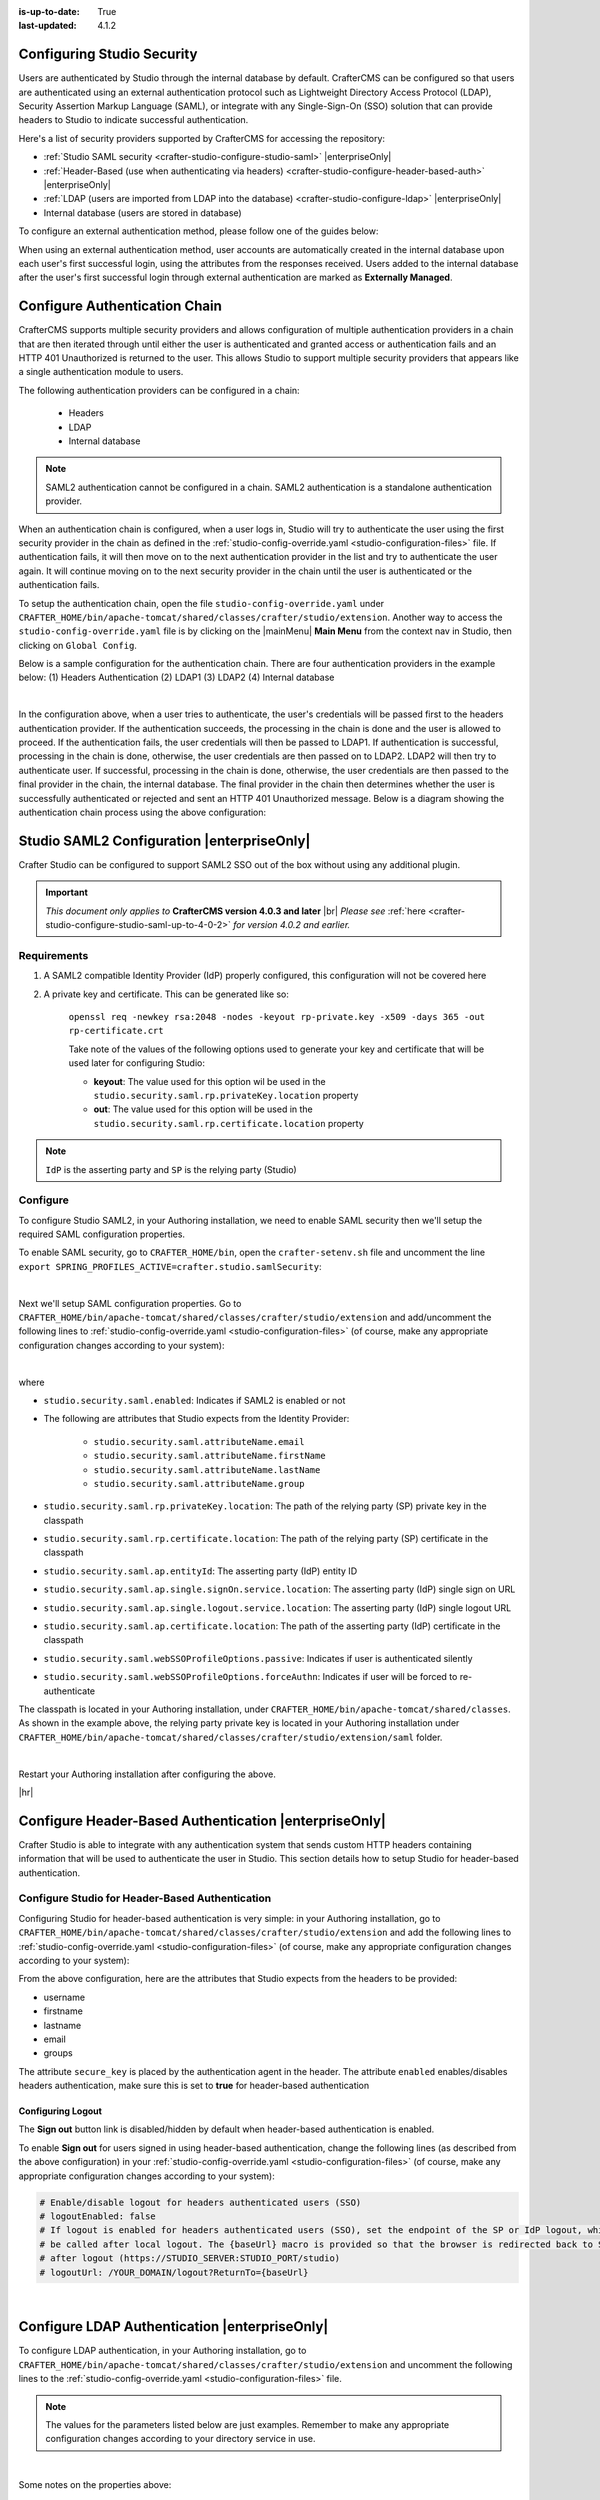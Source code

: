:is-up-to-date: True
:last-updated: 4.1.2

.. index:: Configuring Studio Security; Studio Security; Security

.. _configuring-studio-security:

===========================
Configuring Studio Security
===========================

Users are authenticated by Studio through the internal database by default. CrafterCMS can be configured so that users are authenticated using an external authentication protocol such as Lightweight Directory Access Protocol (LDAP), Security Assertion Markup Language (SAML), or integrate with any Single-Sign-On (SSO) solution that can provide headers to Studio to indicate successful authentication.

Here's a list of security providers supported by CrafterCMS for accessing the repository:

- :ref:`Studio SAML security <crafter-studio-configure-studio-saml>` |enterpriseOnly|
- :ref:`Header-Based (use when authenticating via headers) <crafter-studio-configure-header-based-auth>` |enterpriseOnly|
- :ref:`LDAP (users are imported from LDAP into the database) <crafter-studio-configure-ldap>` |enterpriseOnly|
- Internal database (users are stored in database)

To configure an external authentication method, please follow one of the guides below:

When using an external authentication method, user accounts are automatically created in the internal database upon each user's first successful login, using the attributes from the responses received. Users added to the internal database after the user's first successful login through external authentication are marked as **Externally Managed**.

.. _configure-authentication-chain:

==============================
Configure Authentication Chain
==============================

CrafterCMS supports multiple security providers and allows configuration of multiple authentication providers in a chain that are then iterated through until either the user is authenticated and granted access or authentication fails and an HTTP 401 Unauthorized is returned to the user. This allows Studio to support multiple security providers that appears like a single authentication module to users.

The following authentication providers can be configured in a chain:

    - Headers
    - LDAP
    - Internal database

.. note:: SAML2 authentication cannot be configured in a chain. SAML2 authentication is a standalone authentication provider.

When an authentication chain is configured, when a user logs in, Studio will try to authenticate the user using the first security provider in the chain as defined in the :ref:`studio-config-override.yaml <studio-configuration-files>` file. If authentication fails, it will then move on to the next authentication provider in the list and try to authenticate the user again. It will continue moving on to the next security provider in the chain until the user is authenticated or the authentication fails.

To setup the authentication chain, open the file ``studio-config-override.yaml`` under ``CRAFTER_HOME/bin/apache-tomcat/shared/classes/crafter/studio/extension``. Another way to access the ``studio-config-override.yaml`` file is by clicking on the |mainMenu| **Main Menu** from the context nav in Studio, then clicking on ``Global Config``.

Below is a sample configuration for the authentication chain. There are four authentication providers in the example below: (1) Headers Authentication (2) LDAP1 (3) LDAP2 (4) Internal database

.. code-block:: yaml
    :linenos:

      # Studio authentication chain configuration
      studio.authentication.chain:
      # Authentication provider type
      - provider: HEADERS
      # Authentication via headers enabled
        enabled: true
        # Authentication header for secure key
        secureKeyHeader: secure_key
        # Authentication headers secure key that is expected to match secure key value from headers
        # Typically this is placed in the header by the authentication agent
        secureKeyHeaderValue: secure
        # Authentication header for username
        usernameHeader: username
        # Authentication header for first name
        firstNameHeader: firstname
        # Authentication header for last name
        lastNameHeader: lastname
        # Authentication header for email
        emailHeader: email
        # Authentication header for groups: comma separated list of groups
        #   Example:
        #   site_author,site_xyz_developer
        groupsHeader: groups
        # Enable/disable logout for headers authenticated users (SSO)
        # logoutEnabled: false
        # If logout is enabled for headers authenticated users (SSO), set the endpoint of the SP or IdP logout, which should
        # be called after local logout. The {baseUrl} macro is provided so that the browser is redirected back to Studio
        # after logout (https://STUDIO_SERVER:STUDIO_PORT/studio)
        # logoutUrl: /YOUR_DOMAIN/logout?ReturnTo={baseUrl}
      # Authentication provider type
      - provider: LDAP
        # Authentication via LDAP enabled
        enabled: false
        # LDAP Server url
        ldapUrl: ldap://localhost:389
        # LDAP bind DN (user)
        ldapUsername: cn=Manager,dc=my-domain,dc=com
        # LDAP bind password
        ldapPassword: secret
        # LDAP base context (directory root)
        ldapBaseContext: dc=my-domain,dc=com
        # LDAP username attribute
        usernameLdapAttribute: uid
        # LDAP first name attribute
        firstNameLdapAttribute: cn
        # LDAP last name attribute
        lastNameLdapAttribute: sn
        # Authentication header for email
        emailLdapAttribute: mail
        # LDAP groups attribute
        groupNameLdapAttribute: crafterGroup
        # LDAP groups attribute name regex
        groupNameLdapAttributeRegex: .*
        # LDAP groups attribute match index
        groupNameLdapAttributeMatchIndex: 0
      # Authentication provider type
      - provider: LDAP
        # Authentication via LDAP enabled
        enabled: false
        # LDAP Server url
        ldapUrl: ldap://localhost:390
        # LDAP bind DN (user)
        ldapUsername: cn=Manager,dc=my-domain,dc=com
        # LDAP bind password
        ldapPassword: secret
        # LDAP base context (directory root)
        ldapBaseContext: dc=my-domain,dc=com
        # LDAP username attribute
        usernameLdapAttribute: uid
        # LDAP first name attribute
        firstNameLdapAttribute: cn
        # LDAP last name attribute
        lastNameLdapAttribute: sn
        # Authentication header for email
        emailLdapAttribute: mail
        # LDAP groups attribute
        groupNameLdapAttribute: crafterGroup
        # LDAP groups attribute name regex
        groupNameLdapAttributeRegex: .*
        # LDAP groups attribute match index
        groupNameLdapAttributeMatchIndex: 0
      # Authentication provider type
      - provider: DB
        # Authentication via DB enabled
        enabled: true

|

In the configuration above, when a user tries to authenticate, the user's credentials will be passed first to the headers authentication provider. If the authentication succeeds, the processing in the chain is done and the user is allowed to proceed. If the authentication fails, the user credentials will then be passed to LDAP1. If authentication is successful, processing in the chain is done, otherwise, the user credentials are then passed on to LDAP2. LDAP2 will then try to authenticate user. If successful, processing in the chain is done, otherwise, the user credentials are then passed to the final provider in the chain, the internal database. The final provider in the chain then determines whether the user is successfully authenticated or rejected and sent an HTTP 401 Unauthorized message. Below is a diagram showing the authentication chain process using the above configuration:

.. image:: /_static/images/system-admin/auth-chain-example.webp
    :alt: Static Assets - Example Authentication Chain Process
    :width: 80 %
    :align: center

.. _crafter-studio-configure-studio-saml:

===========================================
Studio SAML2 Configuration |enterpriseOnly|
===========================================
.. version_tag::
   :label: Since
   :version: 4.0.3

Crafter Studio can be configured to support SAML2 SSO out of the box without using any additional plugin.

.. important::
   *This document only applies to* **CrafterCMS version 4.0.3 and later** |br|
   *Please see* :ref:`here <crafter-studio-configure-studio-saml-up-to-4-0-2>` *for version 4.0.2 and earlier.*

------------
Requirements
------------
#. A SAML2 compatible Identity Provider (IdP) properly configured, this configuration will not be covered here
#. A private key and certificate. This can be generated like so:

    ``openssl req -newkey rsa:2048 -nodes -keyout rp-private.key -x509 -days 365 -out rp-certificate.crt``

    Take note of the values of the following options used to generate your key and certificate that will be used later for configuring Studio:

    * **keyout**: The value used for this option wil be used in the ``studio.security.saml.rp.privateKey.location`` property
    * **out**: The value used for this option will be used in the ``studio.security.saml.rp.certificate.location`` property

.. note::
   ``IdP`` is the asserting party and ``SP`` is the relying party (Studio)

---------
Configure
---------

To configure Studio SAML2, in your Authoring installation, we need to enable SAML security then we'll setup the required SAML configuration properties.

To enable SAML security, go to ``CRAFTER_HOME/bin``, open the ``crafter-setenv.sh`` file and uncomment the line ``export SPRING_PROFILES_ACTIVE=crafter.studio.samlSecurity``:

.. code-block:: sh
   :caption: *CRAFTER_HOME/bin/crafter-setenv.sh*

   # -------------------- Spring Profiles --------------------
   ...
   # Uncomment to enable Crafter Studio SAML2 security
   export SPRING_PROFILES_ACTIVE=crafter.studio.samlSecurity
   # For multiple active spring profiles, create comma separated list

|

Next we'll setup SAML configuration properties. Go to ``CRAFTER_HOME/bin/apache-tomcat/shared/classes/crafter/studio/extension`` and add/uncomment the following lines to :ref:`studio-config-override.yaml <studio-configuration-files>` (of course, make any appropriate configuration changes according to your system):

.. code-block:: yaml
   :caption: *CRAFTER_HOME/bin/apache-tomcat/shared/classes/crafter/studio/extension/studio-config-override.yaml*
   :linenos:

   ###############################################################
   ##               SAML Security                               ##
   ###############################################################
   # SAML attribute name for email
   # studio.security.saml.attributeName.email: email
   # SAML attribute name for first name
   # studio.security.saml.attributeName.firstName: givenName
   # SAML attribute name for last name
   # studio.security.saml.attributeName.lastName: surname
   # SAML attribute name for group
   # studio.security.saml.attributeName.group: Role
   ###############################################################
   ##         SAML Security Relying Party (SP) configuration    ##
   ###############################################################
   # {baseUrl} and {registrationId} are pre-defined macros and should not be modified
   # SAML relying party (SP) registration ID. {registrationId} macro will be replaced with this value
   # studio.security.saml.rp.registration.id: SSO
   # SAML relying party (SP) entity ID
   # studio.security.saml.rp.entity.id: "{baseUrl}/saml/metadata"
   # SAML relying party (SP) login processing url. Must end with {registrationId}
   # studio.security.saml.rp.loginProcessingUrl: "/saml/{registrationId}"
   # SAML relying party (SP) assertion consumer service location. Must end with {registrationId}
   # studio.security.saml.rp.assertion.consumer.service.location: "{baseUrl}/saml/{registrationId}"
   # SAML relying party (SP) assertion consumer service biding (POST or REDIRECT)
   # studio.security.saml.rp.assertion.consumer.service.binding: POST
   # SAML logout URL without prefix /studio
   # studio.security.saml.rp.logoutUrl: /saml/logout
   # SAML relying party (SP) single logout service location
   # studio.security.saml.rp.logout.service.location: "{baseUrl}/saml/logout"
   # SAML relying party (SP) logout service binding (POST or REDIRECT)
   # studio.security.saml.rp.logout.service.binding: POST
   # SAML relying party (SP) metadata endpoint
   # studio.security.saml.rp.metadata.endpoint: /saml/metadata
   # SAML relying party (SP) private key location
   # studio.security.saml.rp.privateKey.location: classpath:crafter/studio/extension/saml/rp-private.key
   # SAML relying party (SP) certificate location
   # studio.security.saml.rp.certificate.location: classpath:crafter/studio/extension/saml/rp-certificate.crt
   ###############################################################
   ##      SAML Security Asserting Party (IdP) configuration    ##
   ###############################################################
   # SAML asserting party (IdP) entity ID:
   # studio.security.saml.ap.entityId: https://ap.example.org/ap-entity-id
   # SAML asserting party (IdP) single sign on service location
   # studio.security.saml.ap.single.signOn.service.location: https://ap.example.org/sso/saml
   # SAML asserting party (IdP) single sign on service binding (POST or REDIRECT)
   # studio.security.saml.ap.single.signOn.service.binding: POST
   # SAML asserting party (IdP) logout service location
   # studio.security.saml.ap.single.logout.service.location: https://ap.example.org/slo/saml
   # SAML asserting party (IdP) logout service binding (POST or REDIRECT)
   # studio.security.saml.ap.single.logout.service.binding: POST
   # SAML asserting party (IdP) want authn request signed
   # studio.security.saml.ap.want.authn.request.signed: false
   # SAML asserting party (IdP) certificate location
   # studio.security.saml.ap.certificate.location: classpath:crafter/studio/extension/saml/idp-certificate.crt
   ###############################################################
   ##            SAML Security other configuration              ##
   ###############################################################
   # SAML Web SSO profile options: authenticate the user silently
   # studio.security.saml.webSSOProfileOptions.passive: false
   # SAML Web SSO profile options: force user to re-authenticate
   # studio.security.saml.webSSOProfileOptions.forceAuthn: false

|

where

- ``studio.security.saml.enabled``: Indicates if SAML2 is enabled or not
- The following are attributes that Studio expects from the Identity Provider:

     - ``studio.security.saml.attributeName.email``
     - ``studio.security.saml.attributeName.firstName``
     - ``studio.security.saml.attributeName.lastName``
     - ``studio.security.saml.attributeName.group``

- ``studio.security.saml.rp.privateKey.location``: The path of the relying party (SP) private key in the classpath
- ``studio.security.saml.rp.certificate.location``: The path of the relying party (SP) certificate in the classpath
- ``studio.security.saml.ap.entityId``: The asserting party (IdP) entity ID
- ``studio.security.saml.ap.single.signOn.service.location``: The asserting party (IdP) single sign on URL
- ``studio.security.saml.ap.single.logout.service.location``: The asserting party (IdP) single logout URL
- ``studio.security.saml.ap.certificate.location``:  The path of the asserting party (IdP) certificate in the classpath
- ``studio.security.saml.webSSOProfileOptions.passive``: Indicates if user is authenticated silently
- ``studio.security.saml.webSSOProfileOptions.forceAuthn``: Indicates if user will be forced to re-authenticate

The classpath is located in your Authoring installation, under ``CRAFTER_HOME/bin/apache-tomcat/shared/classes``. As shown in the example above, the relying party private key is located in your Authoring installation under ``CRAFTER_HOME/bin/apache-tomcat/shared/classes/crafter/studio/extension/saml`` folder.

.. code-block:: yaml
   :caption: *CRAFTER_HOME/bin/apache-tomcat/shared/classes/crafter/studio/extension/studio-config-override.yaml*

   # SAML relying party (SP) private key location
   studio.security.saml.rp.privateKey.location: classpath:crafter/studio/extension/saml/rp-private.key

|

Restart your Authoring installation after configuring the above.

|hr|

.. _crafter-studio-configure-header-based-auth:

======================================================
Configure Header-Based Authentication |enterpriseOnly|
======================================================

Crafter Studio is able to integrate with any authentication system that sends custom HTTP headers containing information that will be used to authenticate the user in Studio. This section details how to setup Studio for header-based authentication.


-------------------------------------------------
Configure Studio for Header-Based Authentication
-------------------------------------------------

Configuring Studio for header-based authentication is very simple: in your Authoring installation, go to ``CRAFTER_HOME/bin/apache-tomcat/shared/classes/crafter/studio/extension`` and add the following lines to :ref:`studio-config-override.yaml <studio-configuration-files>` (of course, make any appropriate configuration changes according to your system):

.. code-block:: properties
    :linenos:

    # Studio authentication chain configuration
    # studio.authentication.chain:
      # Authentication provider type
      # - provider: HEADERS
        # Authentication via headers enabled
        # enabled: false
        # Authentication header for secure key
        # secureKeyHeader: secure_key
        # Authentication headers secure key that is expected to match secure key value from headers
        # Typically this is placed in the header by the authentication agent
        # secureKeyHeaderValue: secure
        # Authentication header for username
        # usernameHeader: username
        # Authentication header for first name
        # firstNameHeader: firstname
        # Authentication header for last name
        # lastNameHeader: lastname
        # Authentication header for email
        # emailHeader: email
        # Authentication header for groups: comma separated list of sites and groups
        #   Example:
        #   site_author,site_xyz_developer
        # groupsHeader: groups
        # Enable/disable logout for headers authenticated users (SSO)
        # logoutEnabled: false
        # If logout is enabled for headers authenticated users (SSO), set the endpoint of the SP or IdP logout, which should
        # be called after local logout. The {baseUrl} macro is provided so that the browser is redirected back to Studio
        # after logout (https://STUDIO_SERVER:STUDIO_PORT/studio)
        # logoutUrl: /YOUR_DOMAIN/logout?ReturnTo={baseUrl}


From the above configuration, here are the attributes that Studio expects from the headers to be provided:

- username
- firstname
- lastname
- email
- groups

The attribute ``secure_key`` is placed by the authentication agent in the header.
The attribute ``enabled`` enables/disables headers authentication, make sure this is set to **true** for header-based authentication

Configuring Logout
------------------

The **Sign out** button link is disabled/hidden by default when header-based authentication is enabled.

To enable **Sign out** for users signed in using header-based authentication, change the following lines (as described from the above configuration) in your :ref:`studio-config-override.yaml <studio-configuration-files>` (of course, make any appropriate configuration changes according to your system):

.. code-block:: yaml

    # Enable/disable logout for headers authenticated users (SSO)
    # logoutEnabled: false
    # If logout is enabled for headers authenticated users (SSO), set the endpoint of the SP or IdP logout, which should
    # be called after local logout. The {baseUrl} macro is provided so that the browser is redirected back to Studio
    # after logout (https://STUDIO_SERVER:STUDIO_PORT/studio)
    # logoutUrl: /YOUR_DOMAIN/logout?ReturnTo={baseUrl}

|

.. _crafter-studio-configure-ldap:

==============================================
Configure LDAP Authentication |enterpriseOnly|
==============================================

To configure LDAP authentication, in your Authoring installation, go to ``CRAFTER_HOME/bin/apache-tomcat/shared/classes/crafter/studio/extension`` and uncomment the
following lines to the :ref:`studio-config-override.yaml <studio-configuration-files>` file.

.. note:: The values for the parameters listed below are just examples. Remember to make any appropriate configuration changes according to your directory service in use.

.. code-block:: properties
    :linenos:
    :caption: *CRAFTER_HOME/bin/apache-tomcat/shared/classes/crafter/studio/extension/studio-config-override.yaml*

    # Studio authentication chain configuration
    studio.authentication.chain:
      # Authentication provider type
      - provider: LDAP
        # Authentication via LDAP enabled
        enabled: true
        # LDAP Server url
        ldapUrl: ldap://localhost:389
        # LDAP bind DN (user)
        ldapUsername: cn=Manager,dc=my-domain,dc=com
        # LDAP bind password
        ldapPassword: secret
        # LDAP base context (directory root)
        ldapBaseContext: dc=my-domain,dc=com
        # LDAP username attribute
        usernameLdapAttribute: uid
        # LDAP first name attribute
        firstNameLdapAttribute: cn
        # LDAP last name attribute
        lastNameLdapAttribute: sn
        # LDAP email attribute
        emailLdapAttribute: mail
        # LDAP groups attribute
        groupNameLdapAttribute: crafterGroup
        # LDAP groups attribute name regex
        groupNameLdapAttributeRegex: .*
        # LDAP groups attribute match index
        groupNameLdapAttributeMatchIndex: 0

|

Some notes on the properties above:

- ``enabled`` enables/disables LDAP authentication, make sure this is set to **true** for LDAP authentication
- ``serverUrl`` is just the URL where the LDAP server is listening for requests.
- ``bindDN`` and ``bindPassword`` are basically the credentials used to connect initially to the LDAP server.
- ``baseContext`` is the LDAP tree root where the user entries can be located.
- ``username``, ``firstName``, ``lastName`` and ``email`` are basic user attributes.
- ``groupName`` indicates the groups the user belongs to (can have multiple values). You can specify a regex to extract the group name of a user.

Studio will then do a query against the LDAP server whenever a user attempts to log in and the user is not yet in the DB. If there's a match in LDAP, the user is
created in the database with the imported LDAP attributes, and finally added to the groups specified in LDAP.

Also, please note that Studio needs all the attributes listed in the config to be present in the LDAP user's attributes, otherwise, Studio is not able to authenticate the user. When an attribute is missing, an error message will be displayed in the login screen: ``A system error has occurred. Please wait a few minutes or contact an administrator``. Please look at the tomcat log to check which attribute was not found. Here's an example log:

.. code-block:: none

    [WARN] 2017-10-11 12:42:57,487 [http-nio-8080-exec-2] [security.DbWithLdapExtensionSecurityProvider] | No LDAP attribute crafterGroup found for username jbloggs

|

Here are a few things to take note of when configuring LDAP authentication in Studio:

Make sure that at least one of the **groupName** attribute of the LDAP user exists in Studio and has Roles and Permission setup. If there is no **groupName** attribute setup in Studio with Roles and Permissions, please make sure that the system administrator assigns a role to at least one group in Studio so the user can access the site, otherwise, once the user gets into the **Sites** screen and tries to Preview the site or view the dashboard, the user will get a notification that the site is invalid.

    .. image:: /_static/images/system-admin/ldap-user-group-no-role-assigned.webp
        :alt: System Admin LDAP Config - LDAP user group attribute not assigned to a role
        :width: 35 %
        :align: center

|

To assign a role to a group, please follow the guide :ref:`project-role-mappings`. To assign permissions to a role, please see :ref:`permission-mappings`

For an example of setting up LDAP, see :ref:`setting-up-simple-ldap-server`

.. _crafter-studio-configure-password-requirements:

======================================
Configure Studio Password Requirements
======================================

Password requirements validation allows the admin to setup rules that ensures users create passwords based on an organization’s password security policy.

Crafter Studio uses `zxcvbn <https://github.com/dropbox/zxcvbn>`__ for password strength management.

.. version_tag::
   :label: Since
   :version: 4.0.3

|

The password strength configured here are displayed to the user when resetting a password or creating a user.

.. image:: /_static/images/system-admin/password-requirements.webp
   :alt: System Administrator - Password Requirements Display
   :align: center
   :width: 65%

|

To configure the password strength, click on |mainMenu| **Main Menu** then click on ``Global Config``.
Scroll to the section ``Security`` and change the value of ``studio.security.passwordRequirements.minimumComplexity``
to desired minimum password complexity required:

.. code-block:: yaml
   :linenos:
   :caption: *CRAFTER_HOME/data/repos/global/configuration/studio-config-override.yaml*

   # Password requirements minimum complexity
   # This is based on https://github.com/dropbox/zxcvbn
   # The minimum complexity corresponds to the password score
   # You can try this out here https://lowe.github.io/tryzxcvbn/
   #  score      # Integer from 0-4 (useful for implementing a strength bar)
   #  0 # too guessable: risky password. (guesses < 10^3)
   #  1 # very guessable: protection from throttled online attacks. (guesses < 10^6)
   #  2 # somewhat guessable: protection from unthrottled online attacks. (guesses < 10^8)
   #  3 # safely unguessable: moderate protection from offline slow-hash scenario. (guesses < 10^10)
   #  4 # very unguessable: strong protection from offline slow-hash scenario. (guesses >= 10^10)
   # The default value is 3
   studio.security.passwordRequirements.minimumComplexity: 3

|

Crafter Studio's default minimum password complexity required is set to 3 (which translate to a score
of 80 in the UI), and until the user setting/changing the password has met the minimum required,
the ``Submit`` button will not be enabled. Also, once the minimum password strength score has been
reached, the score will be displayed in green.

.. image:: /_static/images/system-admin/password-reqts-80-score.webp
    :alt: System Administrator - Password Requirements Display Score 80
    :align: center
    :width: 55%

|

Below, are some of the messages displayed as a user is inputting a new password:

.. image:: /_static/images/system-admin/password-reqts-20-score.webp
    :alt: System Administrator - Password Requirements Display Score 20
    :align: center
    :width: 35%

|

.. image:: /_static/images/system-admin/password-reqts-40-score.webp
    :alt: System Administrator - Password Requirements Display Score 40
    :align: center
    :width: 35%

|

.. image:: /_static/images/system-admin/password-reqts-60-score.webp
    :alt: System Administrator - Password Requirements Display Score 60
    :align: center
    :width: 35%

|

.. image:: /_static/images/system-admin/password-reqts-100-score.webp
    :alt: System Administrator - Password Requirements Display Score 100
    :align: center
    :width: 35%

|

.. _randomize-admin-password:

===================================================================
Randomize Authoring's "admin" Password for CrafterCMS Fresh Install
===================================================================

CrafterCMS gives you the option to randomize the **admin** password on a fresh install. To randomize the **admin** password, before starting CrafterCMS for the very first time, in your Authoring installation, go to  the following folder: ``CRAFTER_HOME/bin/apache-tomcat/shared/classes/crafter/studio/extension/`` and add the following to the :ref:`studio-config-override.yaml <studio-configuration-files>` file:

.. code-block:: yaml
       :caption: *CRAFTER_HOME/bin/apache-tomcat/shared/classes/crafter/studio/extension/studio-config-override.yaml*
       :linenos:

       ##################################################
       ##                   Security                   ##
       ##################################################
       # Enable random admin password generation
       studio.db.initializer.randomAdminPassword.enabled: false
       # Random admin password length
       studio.db.initializer.randomAdminPassword.length: 16
       # Random admin password allowed chars
       studio.db.initializer.randomAdminPassword.chars: ABCDEFGHIJKLMNOPQRSTUVWXYZabcdefghijklmnopqrstuvwxyz0123456789!@#$%^&*_=+-/

To enable the random admin password generation, just set ``studio.db.initializer.randomAdminPassword.enabled`` to ``true`` and specify your desired password length and allowed characters for the password. Save the file after making your changes.

After saving the ``studio-config-override.yaml`` file, start CrafterCMS. You'll then need to look at the authoring tomcat log, and search for the following string to get the random password generated for user **admin**: `*** Admin Account Password:`

Here's a sample password generated for the admin as listed in the tomcat log:

    ``INFO: *** Admin Account Password: "WXOIK$O$yGixio2h" ***``

You can now login as the user **admin** using the randomly generated password listed in the tomcat log.
